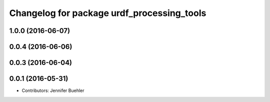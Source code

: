^^^^^^^^^^^^^^^^^^^^^^^^^^^^^^^^
Changelog for package urdf_processing_tools
^^^^^^^^^^^^^^^^^^^^^^^^^^^^^^^^

1.0.0 (2016-06-07)
------------------

0.0.4 (2016-06-06)
------------------

0.0.3 (2016-06-04)
------------------

0.0.1 (2016-05-31)
------------------
* Contributors: Jennifer Buehler
